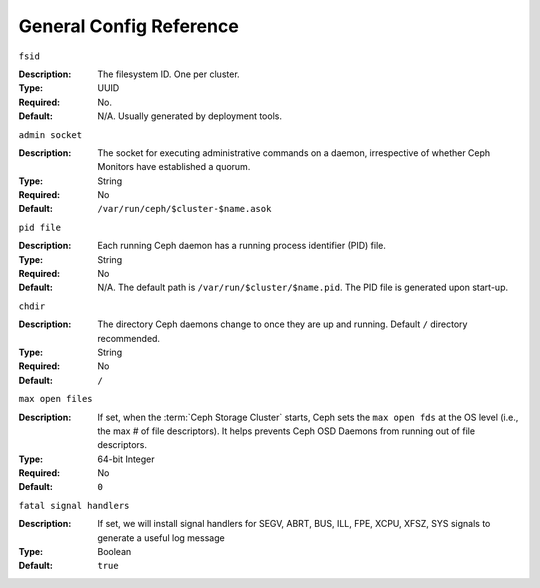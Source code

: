 ==========================
 General Config Reference
==========================


``fsid``

:Description: The filesystem ID. One per cluster.
:Type: UUID
:Required: No.
:Default: N/A. Usually generated by deployment tools.


``admin socket``

:Description: The socket for executing administrative commands on a daemon,
              irrespective of whether Ceph Monitors have established a quorum.

:Type: String
:Required: No
:Default: ``/var/run/ceph/$cluster-$name.asok``


``pid file``

:Description: Each running Ceph daemon has a running
              process identifier (PID) file.

:Type: String
:Required: No
:Default: N/A. The default path is ``/var/run/$cluster/$name.pid``. The
          PID file is generated upon start-up.


``chdir``

:Description: The directory Ceph daemons change to once they are
              up and running. Default ``/`` directory recommended.

:Type: String
:Required: No
:Default: ``/``


``max open files``

:Description: If set, when the :term:`Ceph Storage Cluster` starts, Ceph sets
              the  ``max open fds`` at the OS level (i.e., the max # of file
              descriptors). It helps prevents Ceph OSD Daemons from running out
              of file descriptors.

:Type: 64-bit Integer
:Required: No
:Default: ``0``


``fatal signal handlers``

:Description: If set, we will install signal handlers for SEGV, ABRT, BUS, ILL,
              FPE, XCPU, XFSZ, SYS signals to generate a useful log message

:Type: Boolean
:Default: ``true``
